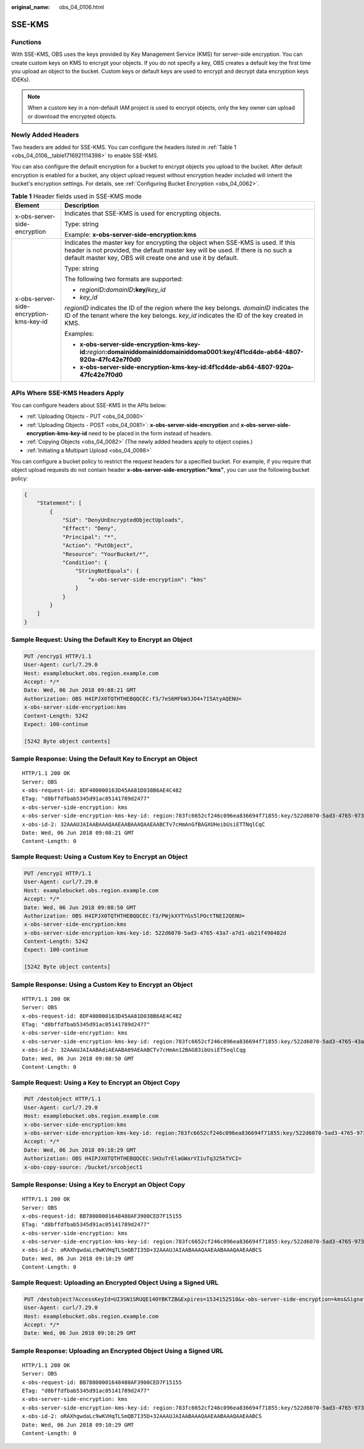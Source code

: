 :original_name: obs_04_0106.html

.. _obs_04_0106:

SSE-KMS
=======

Functions
---------

With SSE-KMS, OBS uses the keys provided by Key Management Service (KMS) for server-side encryption. You can create custom keys on KMS to encrypt your objects. If you do not specify a key, OBS creates a default key the first time you upload an object to the bucket. Custom keys or default keys are used to encrypt and decrypt data encryption keys (DEKs).

.. note::

   When a custom key in a non-default IAM project is used to encrypt objects, only the key owner can upload or download the encrypted objects.

Newly Added Headers
-------------------

Two headers are added for SSE-KMS. You can configure the headers listed in :ref:`Table 1 <obs_04_0106__table1716921114398>` to enable SSE-KMS.

You can also configure the default encryption for a bucket to encrypt objects you upload to the bucket. After default encryption is enabled for a bucket, any object upload request without encryption header included will inherit the bucket's encryption settings. For details, see :ref:`Configuring Bucket Encryption <obs_04_0062>`.

.. _obs_04_0106__table1716921114398:

.. table:: **Table 1** Header fields used in SSE-KMS mode

   +-----------------------------------------+------------------------------------------------------------------------------------------------------------------------------------------------------------------------------------------------------------------------------------+
   | Element                                 | Description                                                                                                                                                                                                                        |
   +=========================================+====================================================================================================================================================================================================================================+
   | x-obs-server-side-encryption            | Indicates that SSE-KMS is used for encrypting objects.                                                                                                                                                                             |
   |                                         |                                                                                                                                                                                                                                    |
   |                                         | Type: string                                                                                                                                                                                                                       |
   |                                         |                                                                                                                                                                                                                                    |
   |                                         | Example: **x-obs-server-side-encryption:kms**                                                                                                                                                                                      |
   +-----------------------------------------+------------------------------------------------------------------------------------------------------------------------------------------------------------------------------------------------------------------------------------+
   | x-obs-server-side-encryption-kms-key-id | Indicates the master key for encrypting the object when SSE-KMS is used. If this header is not provided, the default master key will be used. If there is no such a default master key, OBS will create one and use it by default. |
   |                                         |                                                                                                                                                                                                                                    |
   |                                         | Type: string                                                                                                                                                                                                                       |
   |                                         |                                                                                                                                                                                                                                    |
   |                                         | The following two formats are supported:                                                                                                                                                                                           |
   |                                         |                                                                                                                                                                                                                                    |
   |                                         | - *regionID*\ **:**\ *domainID*\ **:key/**\ *key_id*                                                                                                                                                                               |
   |                                         |                                                                                                                                                                                                                                    |
   |                                         | - *key_id*                                                                                                                                                                                                                         |
   |                                         |                                                                                                                                                                                                                                    |
   |                                         | *regionID* indicates the ID of the region where the key belongs. *domainID* indicates the ID of the tenant where the key belongs. *key_id* indicates the ID of the key created in KMS.                                             |
   |                                         |                                                                                                                                                                                                                                    |
   |                                         | Examples:                                                                                                                                                                                                                          |
   |                                         |                                                                                                                                                                                                                                    |
   |                                         | - **x-obs-server-side-encryption-kms-key-id:**\ *region*\ **:domainiddomainiddomainiddoma0001:key/4f1cd4de-ab64-4807-920a-47fc42e7f0d0**                                                                                           |
   |                                         |                                                                                                                                                                                                                                    |
   |                                         | - **x-obs-server-side-encryption-kms-key-id:4f1cd4de-ab64-4807-920a-47fc42e7f0d0**                                                                                                                                                 |
   +-----------------------------------------+------------------------------------------------------------------------------------------------------------------------------------------------------------------------------------------------------------------------------------+

APIs Where SSE-KMS Headers Apply
--------------------------------

You can configure headers about SSE-KMS in the APIs below:

-  :ref:`Uploading Objects - PUT <obs_04_0080>`
-  :ref:`Uploading Objects - POST <obs_04_0081>`: **x-obs-server-side-encryption** and **x-obs-server-side-encryption-kms-key-id** need to be placed in the form instead of headers.
-  :ref:`Copying Objects <obs_04_0082>` (The newly added headers apply to object copies.)
-  :ref:`Initiating a Multipart Upload <obs_04_0098>`

You can configure a bucket policy to restrict the request headers for a specified bucket. For example, if you require that object upload requests do not contain header **x-obs-server-side-encryption:"kms"**, you can use the following bucket policy:

.. code-block::

   {
       "Statement": [
           {
               "Sid": "DenyUnEncryptedObjectUploads",
               "Effect": "Deny",
               "Principal": "*",
               "Action": "PutObject",
               "Resource": "YourBucket/*",
               "Condition": {
                   "StringNotEquals": {
                       "x-obs-server-side-encryption": "kms"
                   }
               }
           }
       ]
   }

Sample Request: Using the Default Key to Encrypt an Object
----------------------------------------------------------

.. code-block:: text

   PUT /encryp1 HTTP/1.1
   User-Agent: curl/7.29.0
   Host: examplebucket.obs.region.example.com
   Accept: */*
   Date: Wed, 06 Jun 2018 09:08:21 GMT
   Authorization: OBS H4IPJX0TQTHTHEBQQCEC:f3/7eS6MFbW3JO4+7I5AtyAQENU=
   x-obs-server-side-encryption:kms
   Content-Length: 5242
   Expect: 100-continue

   [5242 Byte object contents]

Sample Response: Using the Default Key to Encrypt an Object
-----------------------------------------------------------

::

   HTTP/1.1 200 OK
   Server: OBS
   x-obs-request-id: 8DF400000163D45AA81D038B6AE4C482
   ETag: "d8bffdfbab5345d91ac05141789d2477"
   x-obs-server-side-encryption: kms
   x-obs-server-side-encryption-kms-key-id: region:783fc6652cf246c096ea836694f71855:key/522d6070-5ad3-4765-9737-9312ddc72cdb
   x-obs-id-2: 32AAAUJAIAABAAAQAAEAABAAAQAAEAABCTv7cHmAnGfBAGXUHeibUsiETTNqlCqC
   Date: Wed, 06 Jun 2018 09:08:21 GMT
   Content-Length: 0

Sample Request: Using a Custom Key to Encrypt an Object
-------------------------------------------------------

.. code-block:: text

   PUT /encryp1 HTTP/1.1
   User-Agent: curl/7.29.0
   Host: examplebucket.obs.region.example.com
   Accept: */*
   Date: Wed, 06 Jun 2018 09:08:50 GMT
   Authorization: OBS H4IPJX0TQTHTHEBQQCEC:f3/PWjkXYTYGs5lPOctTNEI2QENU=
   x-obs-server-side-encryption:kms
   x-obs-server-side-encryption-kms-key-id: 522d6070-5ad3-4765-43a7-a7d1-ab21f498482d
   Content-Length: 5242
   Expect: 100-continue

   [5242 Byte object contents]

Sample Response: Using a Custom Key to Encrypt an Object
--------------------------------------------------------

::

   HTTP/1.1 200 OK
   Server: OBS
   x-obs-request-id: 8DF400000163D45AA81D038B6AE4C482
   ETag: "d8bffdfbab5345d91ac05141789d2477"
   x-obs-server-side-encryption: kms
   x-obs-server-side-encryption-kms-key-id: region:783fc6652cf246c096ea836694f71855:key/522d6070-5ad3-4765-43a7-a7d1-ab21f498482d
   x-obs-id-2: 32AAAUJAIAABAdiAEAABA09AEAABCTv7cHmAn12BAG83ibUsiET5eqlCqg
   Date: Wed, 06 Jun 2018 09:08:50 GMT
   Content-Length: 0

Sample Request: Using a Key to Encrypt an Object Copy
-----------------------------------------------------

.. code-block:: text

   PUT /destobject HTTP/1.1
   User-Agent: curl/7.29.0
   Host: examplebucket.obs.region.example.com
   x-obs-server-side-encryption:kms
   x-obs-server-side-encryption-kms-key-id: region:783fc6652cf246c096ea836694f71855:key/522d6070-5ad3-4765-9737-9312ddc72cdb
   Accept: */*
   Date: Wed, 06 Jun 2018 09:10:29 GMT
   Authorization: OBS H4IPJX0TQTHTHEBQQCEC:SH3uTrElaGWarVI1uTq325kTVCI=
   x-obs-copy-source: /bucket/srcobject1

Sample Response: Using a Key to Encrypt an Object Copy
------------------------------------------------------

::

   HTTP/1.1 200 OK
   Server: OBS
   x-obs-request-id: BB78000001648480AF3900CED7F15155
   ETag: "d8bffdfbab5345d91ac05141789d2477"
   x-obs-server-side-encryption: kms
   x-obs-server-side-encryption-kms-key-id: region:783fc6652cf246c096ea836694f71855:key/522d6070-5ad3-4765-9737-9312ddc72cdb
   x-obs-id-2: oRAXhgwdaLc9wKVHqTLSmQB7I35D+32AAAUJAIAABAAAQAAEAABAAAQAAEAABCS
   Date: Wed, 06 Jun 2018 09:10:29 GMT
   Content-Length: 0

Sample Request: Uploading an Encrypted Object Using a Signed URL
----------------------------------------------------------------

.. code-block:: text

   PUT /destobject?AccessKeyId=UI3SN1SRUQE14OYBKTZB&Expires=1534152518&x-obs-server-side-encryption=kms&Signature=chvmG7%2FDA%2FDCQmTRJu3xngldJpg%3D HTTP/1.1
   User-Agent: curl/7.29.0
   Host: examplebucket.obs.region.example.com
   Accept: */*
   Date: Wed, 06 Jun 2018 09:10:29 GMT

Sample Response: Uploading an Encrypted Object Using a Signed URL
-----------------------------------------------------------------

::

   HTTP/1.1 200 OK
   Server: OBS
   x-obs-request-id: BB78000001648480AF3900CED7F15155
   ETag: "d8bffdfbab5345d91ac05141789d2477"
   x-obs-server-side-encryption: kms
   x-obs-server-side-encryption-kms-key-id: region:783fc6652cf246c096ea836694f71855:key/522d6070-5ad3-4765-9737-9312ddc72cdb
   x-obs-id-2: oRAXhgwdaLc9wKVHqTLSmQB7I35D+32AAAUJAIAABAAAQAAEAABAAAQAAEAABCS
   Date: Wed, 06 Jun 2018 09:10:29 GMT
   Content-Length: 0
